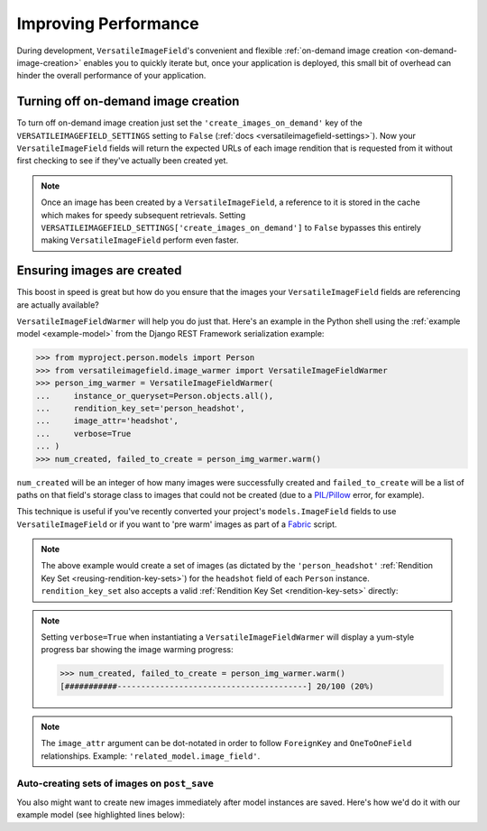 Improving Performance
=====================

During development, ``VersatileImageField``'s convenient and flexible :ref:`on-demand image creation <on-demand-image-creation>` enables you to quickly iterate but, once your application is deployed, this small bit of overhead can hinder the overall performance of your application.

Turning off on-demand image creation
------------------------------------

To turn off on-demand image creation just set the ``'create_images_on_demand'`` key of the ``VERSATILEIMAGEFIELD_SETTINGS`` setting to ``False`` (:ref:`docs <versatileimagefield-settings>`). Now your ``VersatileImageField`` fields will return the expected URLs of each image rendition that is requested from it without first checking to see if they've actually been created yet.

.. note:: Once an image has been created by a ``VersatileImageField``, a reference to it is stored in the cache which makes for speedy subsequent retrievals. Setting ``VERSATILEIMAGEFIELD_SETTINGS['create_images_on_demand']`` to ``False`` bypasses this entirely making ``VersatileImageField`` perform even faster.

Ensuring images are created
---------------------------

This boost in speed is great but how do you ensure that the images your ``VersatileImageField`` fields are referencing are actually available?

``VersatileImageFieldWarmer`` will help you do just that. Here's an example in the Python shell using the :ref:`example model <example-model>` from the Django REST Framework serialization example:

.. code-block:: python

    >>> from myproject.person.models import Person
    >>> from versatileimagefield.image_warmer import VersatileImageFieldWarmer
    >>> person_img_warmer = VersatileImageFieldWarmer(
    ...     instance_or_queryset=Person.objects.all(),
    ...     rendition_key_set='person_headshot',
    ...     image_attr='headshot',
    ...     verbose=True
    ... )
    >>> num_created, failed_to_create = person_img_warmer.warm()

``num_created`` will be an integer of how many images were successfully created and ``failed_to_create`` will be a list of paths on that field's storage class to images that could not be created (due to a `PIL/Pillow <https://pillow.readthedocs.org/>`_ error, for example).

This technique is useful if you've recently converted your project's ``models.ImageField`` fields to use ``VersatileImageField`` or if you want to 'pre warm' images as part of a `Fabric <http://www.fabfile.org/>`_ script.

.. note:: The above example would create a set of images (as dictated by the ``'person_headshot'`` :ref:`Rendition Key Set <reusing-rendition-key-sets>`) for the ``headshot`` field of each ``Person`` instance. ``rendition_key_set`` also accepts a valid :ref:`Rendition Key Set <rendition-key-sets>` directly:

    .. code-block:: python
        :emphasize-lines: 3-6

        >>> person_img_warmer = VersatileImageFieldWarmer(
        ...     instance_or_queryset=Person.objects.all(),
        ...     rendition_key_set=[
        ...         ('large_horiz_crop', '1200x600'),
        ...         ('large_vert_crop', '600x1200'),
        ...     ],
        ...     image_attr='headshot',
        ...     verbose=True
        ... )

.. note:: Setting ``verbose=True`` when instantiating a ``VersatileImageFieldWarmer`` will display a yum-style progress bar showing the image warming progress:

    .. code-block:: python

        >>> num_created, failed_to_create = person_img_warmer.warm()
        [###########----------------------------------------] 20/100 (20%)

.. note:: The ``image_attr`` argument can be dot-notated in order to follow ``ForeignKey`` and ``OneToOneField`` relationships. Example: ``'related_model.image_field'``.

Auto-creating sets of images on ``post_save``
~~~~~~~~~~~~~~~~~~~~~~~~~~~~~~~~~~~~~~~~~~~~~

You also might want to create new images immediately after model instances are saved. Here's how we'd do it with our example model (see highlighted lines below):

.. code-block:: python
    :emphasize-lines: 4,7,25-33

    # myproject/person/models.py

    from django.db import models
    from django.dispatch import receiver

    from versatileimagefield.fields import VersatileImageField, PPOIField
    from versatileimagefield.image_warmer import VersatileImageFieldWarmer


    class Person(models.Model):
        """Represents a person."""
        name_first = models.CharField('First Name', max_length=80)
        name_last = models.CharField('Last Name', max_length=100)
        headshot = VersatileImageField(
            'Headshot',
            upload_to='headshots/',
            ppoi_field='headshot_ppoi'
        )
        headshot_ppoi = PPOIField()

        class Meta:
            verbose_name = 'Person'
            verbose_name_plural = 'People'

    @receiver(models.signals.post_save, sender=Person)
    def warm_Person_headshot_images(sender, instance, **kwargs):
        """Ensures Person head shots are created post-save"""
        person_img_warmer = VersatileImageFieldWarmer(
            instance_or_queryset=instance,
            rendition_key_set='person_headshot',
            image_attr='headshot'
        )
        num_created, failed_to_create = person_img_warmer.warm()
